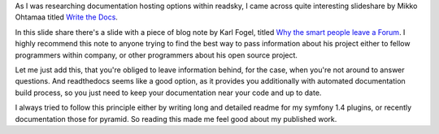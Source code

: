 .. title: Why documentation matters
.. slug: why-documentation-matters
.. date: 2013/04/05 21:51:44
.. tags: documentation,python,open source,php
.. link: http://opensourcehacker.com/2013/04/05/write-the-docs/
.. description: Why writing documentation matters


As I was researching documentation hosting options within readsky, I came across quite interesting slideshare by Mikko Ohtamaa titled `Write the Docs <http://www.slideshare.net/miohtama/writing-the-docs>`_.

.. TEASER_END

In this slide share there's a slide with a piece of blog note by Karl Fogel, titled `Why the smart people leave a Forum <http://blog.gerv.net/2013/03/why-the-smart-people-leav/>`_. I highly recommend this note to anyone trying to find the best way to pass information about his project either to fellow programmers within company, or other programmers about his open source project.

Let me just add this, that you're obliged to leave information behind, for the case, when you're not around to answer questions. And readthedocs seems like a good option, as it provides you additionally with automated documentation build process, so you just need to keep your documentation near your code and up to date.

I always tried to follow this principle either by writing long and detailed readme for my symfony 1.4 plugins, or recently documentation those for pyramid. So reading this made me feel good about my published work.
